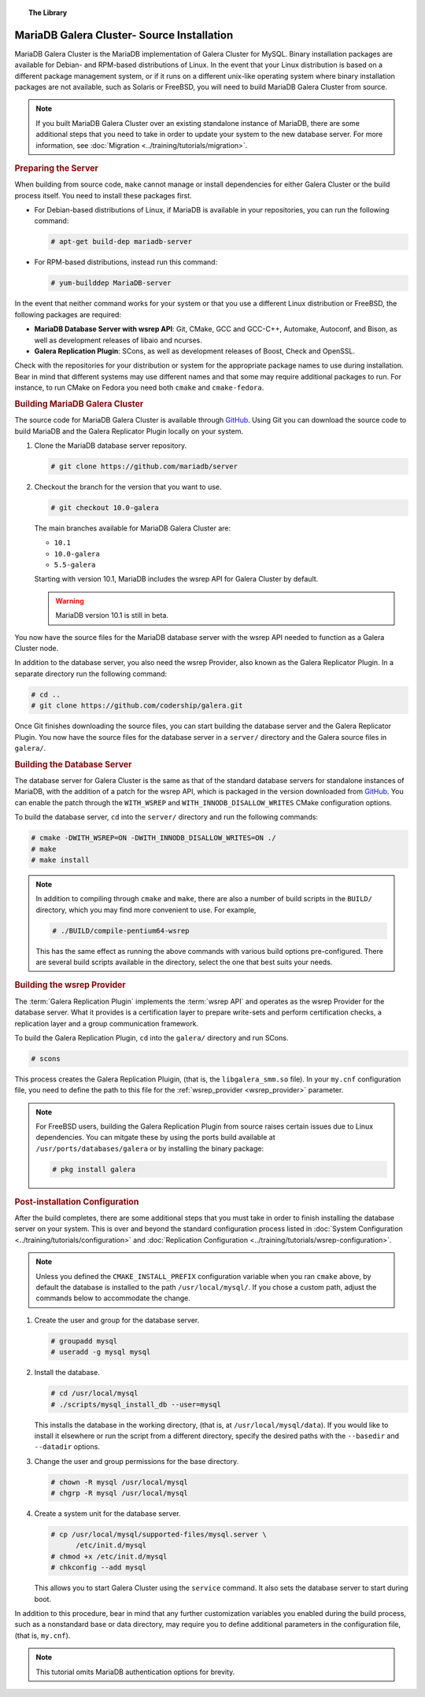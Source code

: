 .. topic:: The Library
   :name: left-margin

   .. cssclass:: no-bull

      - :doc:`Documentation <./index>`
      - :doc:`Knowledge Base <../kb/index>`

      .. cssclass:: no-bull-sub

         - :doc:`Troubleshooting <../kb/trouble/index>`
         - :doc:`Best Practices <../kb/best/index>`

      - :doc:`FAQ <../faq>`
      - :doc:`Training <../training/index>`

      .. cssclass:: no-bull-sub

         - :doc:`Tutorial Articles <../training/tutorials/index>`
         - :doc:`Training Videos <../training/videos/index>`

      .. cssclass:: bull-head

         Related Documents

      - :ref:`wsrep_provider <wsrep_provider>`

      .. cssclass:: bull-head

         Related Articles

      - :doc:`Migration <../training/tutorials/migration>`
      - :doc:`System Configuration <../training/tutorials/configuration>`
      - :doc:`Replication Configuration <../training/tutorials/wsrep-configuration>`


.. cssclass:: library-document
.. _`install-mariadb-src`:

===========================================
MariaDB Galera Cluster- Source Installation
===========================================

MariaDB Galera Cluster is the MariaDB implementation of Galera Cluster for MySQL.  Binary installation packages are available for Debian- and RPM-based distributions of Linux.  In the event that your Linux distribution is based on a different package management system, or if it runs on a different unix-like operating system where binary installation packages are not available, such as Solaris or FreeBSD, you will need to build MariaDB Galera Cluster from source.


.. note:: If you built MariaDB Galera Cluster over an existing standalone instance of MariaDB, there are some additional steps that you need to take in order to update your system to the new database server.  For more information, see :doc:`Migration <../training/tutorials/migration>`.



.. _`install-mariadb-prep-server`:
.. rubric:: Preparing the Server
   :class: rubric-1

When building from source code, ``make`` cannot manage or install dependencies for either Galera Cluster or the build process itself.  You need to install these packages first.

- For Debian-based distributions of Linux, if MariaDB is available in your repositories, you can run the following command:

  .. code-block:: console

     # apt-get build-dep mariadb-server

- For RPM-based distributions, instead run this command:

  .. code-block:: console

     # yum-builddep MariaDB-server

In the event that neither command works for your system or that you use a different Linux distribution or FreeBSD, the following packages are required:

- **MariaDB Database Server with wsrep API**: Git, CMake, GCC and GCC-C++, Automake, Autoconf, and Bison, as well as development releases of libaio and ncurses.

- **Galera Replication Plugin**: SCons, as well as development releases of Boost, Check and OpenSSL.

Check with the repositories for your distribution or system for the appropriate package names to use during installation.  Bear in mind that different systems may use different names and that some may require additional packages to run.  For instance, to run CMake on Fedora you need both ``cmake`` and ``cmake-fedora``.


.. _`build-galera-mariadb`:
.. rubric:: Building MariaDB Galera Cluster
   :class: rubric-1

The source code for MariaDB Galera Cluster is available through GitHub_. Using Git you can download the source code to build MariaDB and the Galera Replicator Plugin locally on your system.

#. Clone the MariaDB database server repository.

   .. code-block:: console

      # git clone https://github.com/mariadb/server


#. Checkout the branch for the version that you want to use.

   .. code-block:: console

      # git checkout 10.0-galera

   The main branches available for MariaDB Galera Cluster are:

   - ``10.1``
   - ``10.0-galera``
   - ``5.5-galera``

   Starting with version 10.1, MariaDB includes the wsrep API for Galera Cluster by default.

   .. warning:: MariaDB version 10.1 is still in beta.


You now have the source files for the MariaDB database server with the wsrep API needed to function as a Galera Cluster node.

In addition to the database server, you also need the wsrep Provider, also known as the Galera Replicator Plugin.  In a separate directory run the following command:

.. code-block:: console

   # cd ..
   # git clone https://github.com/codership/galera.git

Once Git finishes downloading the source files, you can start building the database server and the Galera Replicator Plugin.  You now have the source files for the database server in a ``server/`` directory and the Galera source files in ``galera/``.

.. _`build-mariadb`:
.. rubric:: Building the Database Server
   :class: rubric-2

The database server for Galera Cluster is the same as that of the standard database servers for  standalone instances of MariaDB, with the addition of a patch for the wsrep API, which is packaged in the version downloaded from GitHub_.  You can enable the patch through the ``WITH_WSREP`` and ``WITH_INNODB_DISALLOW_WRITES`` CMake configuration options.

To build the database server, ``cd`` into the ``server/`` directory and run the following commands:

.. code-block:: console

   # cmake -DWITH_WSREP=ON -DWITH_INNODB_DISALLOW_WRITES=ON ./
   # make
   # make install


.. note:: In addition to compiling through ``cmake`` and ``make``, there are also a number of build scripts in the ``BUILD/`` directory, which you may find more convenient to use.  For example,

	  .. code-block:: console

	     # ./BUILD/compile-pentium64-wsrep

	  This has the same effect as running the above commands with various build options pre-configured.  There are several build scripts available in the directory, select the one that best suits your needs.


.. _`build-mariadb-galera`:
.. rubric:: Building the wsrep Provider
   :class: rubric-2

The :term:`Galera Replication Plugin` implements the :term:`wsrep API` and operates as the wsrep Provider for the database server.  What it provides is a certification layer to prepare write-sets and perform certification checks, a replication layer and a group communication framework.

To build the Galera Replication Plugin, ``cd`` into the ``galera/`` directory and run SCons.

.. code-block:: console

   # scons

This process creates the Galera Replication Pluigin, (that is, the ``libgalera_smm.so`` file).  In your ``my.cnf`` configuration file, you need to define the path to this file for the :ref:`wsrep_provider <wsrep_provider>` parameter.

.. note:: For FreeBSD users, building the Galera Replication Plugin from source raises certain issues due to Linux dependencies.  You can mitgate these by using the ports build available at ``/usr/ports/databases/galera`` or by installing the binary package:

	  .. code-block:: console

	     # pkg install galera


.. _`installmariadb-postinstall`:
.. rubric:: Post-installation Configuration
   :class: rubric-1

After the build completes, there are some additional steps that you must take in order to finish installing the database server on your system.  This is over and beyond the standard configuration process listed in :doc:`System Configuration <../training/tutorials/configuration>` and :doc:`Replication Configuration <../training/tutorials/wsrep-configuration>`.

.. note:: Unless you defined the ``CMAKE_INSTALL_PREFIX`` configuration variable when you ran ``cmake`` above, by default the database is installed to the path ``/usr/local/mysql/``.  If you chose a custom path, adjust the commands below to accommodate the change.

#. Create the user and group for the database server.

   .. code-block:: console

      # groupadd mysql
      # useradd -g mysql mysql

#. Install the database.

   .. code-block:: console

      # cd /usr/local/mysql
      # ./scripts/mysql_install_db --user=mysql

   This installs the database in the working directory, (that is, at ``/usr/local/mysql/data``).  If you would like to install it elsewhere or run the script from a different directory, specify the desired paths with the ``--basedir`` and ``--datadir`` options.

#. Change the user and group permissions for the base directory.

   .. code-block:: console

      # chown -R mysql /usr/local/mysql
      # chgrp -R mysql /usr/local/mysql

#. Create a system unit for the database server.

   .. code-block:: console

      # cp /usr/local/mysql/supported-files/mysql.server \
            /etc/init.d/mysql
      # chmod +x /etc/init.d/mysql
      # chkconfig --add mysql

   This allows you to start Galera Cluster using the ``service`` command.  It also sets the database server to start during boot.


In addition to this procedure, bear in mind that any further customization variables you enabled during the build process, such as a nonstandard base or data directory, may require you to define additional parameters in the configuration file, (that is, ``my.cnf``).


.. note:: This tutorial omits MariaDB authentication options for brevity.

.. _GitHub: https://github.com
